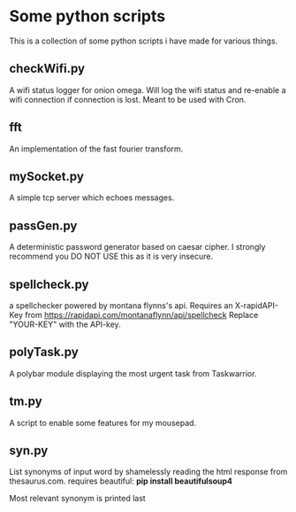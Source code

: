 * Some python scripts
This is a collection of some python scripts i have made for various things.

** checkWifi.py
A wifi status logger for onion omega. Will log the wifi status and re-enable a wifi connection
if connection is lost. Meant to be used with Cron.

** fft
An implementation of the fast fourier transform.

** mySocket.py 
A simple tcp server which echoes messages. 

** passGen.py 
A deterministic password generator based on caesar cipher. I strongly recommend you DO NOT USE 
this as it is very insecure.

** spellcheck.py
a spellchecker powered by montana flynns's api. Requires an X-rapidAPI-Key from https://rapidapi.com/montanaflynn/api/spellcheck Replace "YOUR-KEY" with the API-key. 

** polyTask.py
A polybar module displaying the most urgent task from Taskwarrior.

** tm.py
A script to enable some features for my mousepad.

** syn.py
List synonyms of input word by shamelessly reading the html response from thesaurus.com.
requires beautiful: *pip install beautifulsoup4*

Most relevant synonym is printed last
